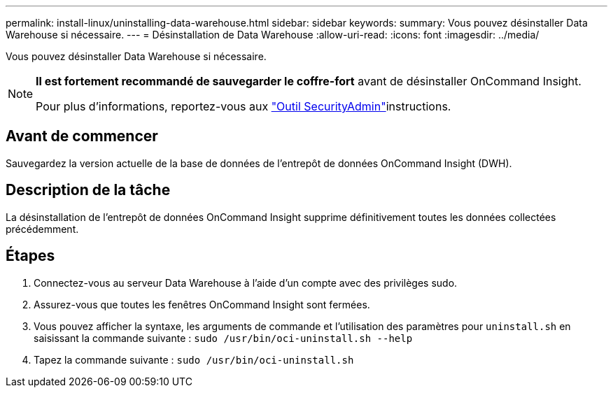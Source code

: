 ---
permalink: install-linux/uninstalling-data-warehouse.html 
sidebar: sidebar 
keywords:  
summary: Vous pouvez désinstaller Data Warehouse si nécessaire. 
---
= Désinstallation de Data Warehouse
:allow-uri-read: 
:icons: font
:imagesdir: ../media/


[role="lead"]
Vous pouvez désinstaller Data Warehouse si nécessaire.

[NOTE]
====
*Il est fortement recommandé de sauvegarder le coffre-fort* avant de désinstaller OnCommand Insight.

Pour plus d'informations, reportez-vous aux link:../config-admin\/security-management.html["Outil SecurityAdmin"]instructions.

====


== Avant de commencer

Sauvegardez la version actuelle de la base de données de l'entrepôt de données OnCommand Insight (DWH).



== Description de la tâche

La désinstallation de l'entrepôt de données OnCommand Insight supprime définitivement toutes les données collectées précédemment.



== Étapes

. Connectez-vous au serveur Data Warehouse à l'aide d'un compte avec des privilèges sudo.
. Assurez-vous que toutes les fenêtres OnCommand Insight sont fermées.
. Vous pouvez afficher la syntaxe, les arguments de commande et l'utilisation des paramètres pour `uninstall.sh` en saisissant la commande suivante : `sudo /usr/bin/oci-uninstall.sh --help`
. Tapez la commande suivante : `sudo /usr/bin/oci-uninstall.sh`

